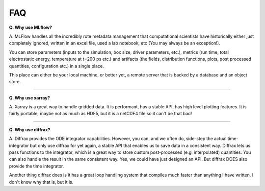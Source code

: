FAQ
-----

**Q. Why use MLflow?**

A. MLFlow handles all the incredibly rote metadata management that computational scientists have historically either just 
completely ignored, written in an excel file, used a lab notebook, etc (You may always be an exception!).

You can store parameters (inputs to the simulation, box size, driver parameters, etc.), metrics (run time, total electrostatic energy, temperature at t=200 ps etc.) 
and artifacts (the fields, distribution functions, plots, post processed quantities, configuration etc.) in a single place. 

This place can either be your local machine, or better yet, a remote server that is backed by a database and an object store.

---------------------

**Q. Why use xarray?**

A. Xarray is a great way to handle gridded data. It is performant, has a stable API, has high level plotting features. It is fairly portable, maybe not as much as HDF5, but it is a netCDF4 file so 
it can't be that bad! 

---------------------

**Q. Why use diffrax?**

A. Diffrax provides the ODE integrator capabilities. However, you can, and we often do, side-step the actual time-integrator but only use diffrax for yet again, a stable API that enables us to 
save data in a consistent way. Diffrax lets us pass functions to the integrator, which is a great way to store custom post-processed (e.g. interpolated) quantities. You can also handle the result 
in the same consistent way. Yes, we could have just designed an API. But diffrax DOES also provide the time integrator.

Another thing diffrax does is it has a great loop handling system that compiles much faster than anything I have written. I don't know why that is, but it is. 
